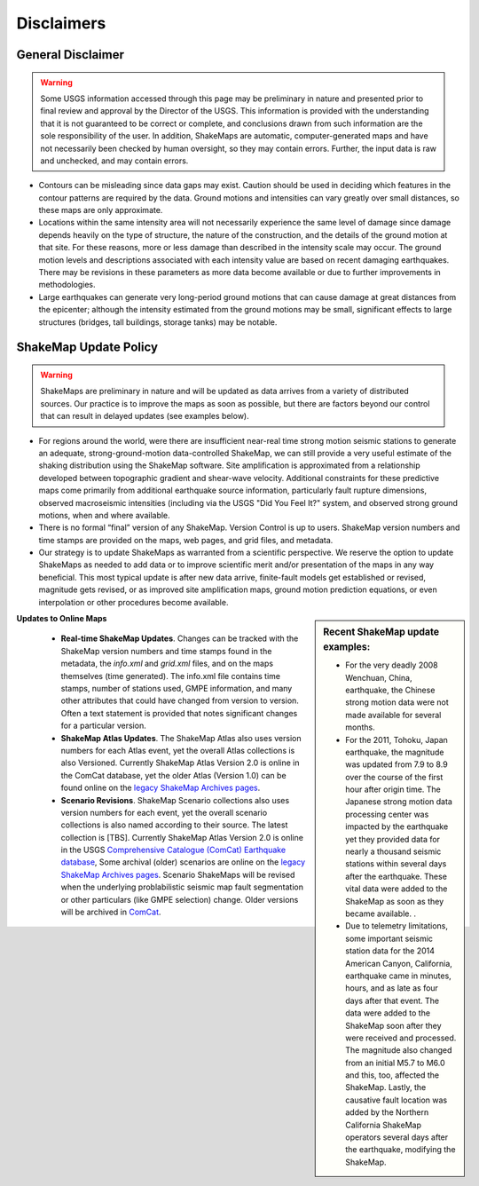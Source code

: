 .. _sec_disclaimers:

================
Disclaimers
================

General Disclaimer
---------------------------
.. warning:: Some USGS information accessed through this page may be preliminary in nature and presented prior to final review and approval by the Director of the USGS. This information is provided with the understanding that it is not guaranteed to be correct or complete, and conclusions drawn from such information are the sole responsibility of the user. In addition, ShakeMaps are automatic, computer-generated maps and have not necessarily been checked by human oversight, so they may contain errors. Further, the input data is raw and unchecked, and may contain errors.

* Contours can be misleading since data gaps may exist. Caution should be used
  in deciding which features in the contour patterns are required by the data.
  Ground motions and intensities can vary greatly over small distances, so these
  maps are only approximate.

* Locations within the same intensity area will not necessarily experience the
  same level of damage since damage depends heavily on the type of structure,
  the nature of the construction, and the details of the ground motion at that
  site. For these reasons, more or less damage than described in the intensity
  scale may occur. The ground motion levels and descriptions associated with
  each intensity value are based on recent damaging earthquakes. There may be
  revisions in these parameters as more data become available or due to further
  improvements in methodologies.

* Large earthquakes can generate very long-period ground motions that can cause
  damage at great distances from the epicenter; although the intensity estimated
  from the ground motions may be small, significant effects to large structures
  (bridges, tall buildings, storage tanks) may be notable.

ShakeMap Update Policy
---------------------------------------------------

.. warning:: ShakeMaps are preliminary in nature and will be updated as data arrives from a variety of distributed sources. Our practice is to improve the maps as soon as possible, but there are factors beyond our control that can result in delayed updates (see examples below).

* For regions around the world, were there are insufficient near-real time
  strong motion seismic stations to generate an adequate, strong-ground-motion
  data-controlled ShakeMap, we can still provide a very useful estimate of the
  shaking distribution using the ShakeMap software. Site amplification is
  approximated from a relationship developed between topographic gradient and
  shear-wave velocity. Additional constraints for these predictive maps come
  primarily from  additional earthquake source information, particularly fault
  rupture dimensions, observed macroseismic intensities (including via the USGS
  "Did You Feel It?" system, and observed strong ground motions, when and where
  available.
    
* There is no formal “final” version of any ShakeMap. Version Control is up to
  users. ShakeMap version numbers and time  stamps are provided on the maps, web
  pages, and grid files, and metadata.

* Our strategy is to update ShakeMaps as warranted from a scientific
  perspective. We reserve the option to update ShakeMaps as needed to add data
  or to improve scientific merit and/or presentation of the maps in any way
  beneficial. This most typical update is after new data arrive, finite-fault
  models get established or revised, magnitude gets revised, or as improved site
  amplification maps, ground motion prediction equations, or even interpolation
  or other procedures become available. 

.. sidebar:: Recent ShakeMap update examples:

  * For the very deadly 2008 Wenchuan, China, earthquake, the Chinese strong motion data were not made available for several months. 
  * For the 2011, Tohoku, Japan earthquake, the magnitude was updated from 7.9 to 8.9 over the course of the first hour after origin time. The Japanese strong motion data processing center was impacted by the earthquake yet they provided data for nearly a thousand seismic stations within several days after the earthquake. These vital data were added to the ShakeMap as soon as they became available. .
  * Due to telemetry limitations, some important seismic station data for the 2014 American Canyon, California, earthquake came in minutes, hours, and as late as four days after that event. The data were added to the ShakeMap soon after they were received and processed. The magnitude also changed from an initial M5.7 to M6.0 and this, too, affected the ShakeMap. Lastly, the causative fault location was added by the Northern California ShakeMap operators several days after the earthquake, modifying the ShakeMap.

**Updates to Online Maps**

   * **Real-time ShakeMap Updates**. Changes can be tracked with the ShakeMap
     version numbers and time stamps found in the metadata, the *info.xml* and
     *grid.xml* files, and on the maps themselves (time generated). The info.xml
     file contains time stamps, number of stations used, GMPE  information, and
     many other attributes that could have changed from version to version.
     Often a text statement is provided that notes significant changes for a
     particular version. 

   * **ShakeMap Atlas Updates**. The ShakeMap Atlas also uses version numbers
     for each Atlas event, yet the overall Atlas collections is also Versioned.
     Currently ShakeMap Atlas Version 2.0 is online in the ComCat database, yet
     the older Atlas (Version 1.0) can be found online on the `legacy ShakeMap
     Archives pages <http://earthquake.usgs.gov/earthquakes/shakemap/>`_.

   * **Scenario Revisions**. ShakeMap Scenario collections also uses version
     numbers for each event, yet the overall scenario collections is also named
     according to their source. The latest collection is [TBS]. Currently
     ShakeMap Atlas Version 2.0 is online in the USGS `Comprehensive Catalogue
     (ComCat) Earthquake database
     <http://earthquake.usgs.gov/earthquakes/search/>`_, Some archival (older)
     scenarios are online on the `legacy ShakeMap Archives pages
     <http://earthquake.usgs.gov/earthquakes/shakemap/>`_. Scenario ShakeMaps
     will be revised when the underlying problabilistic seismic map fault
     segmentation or other particulars (like GMPE selection) change. Older
     versions will be archived in `ComCat
     <http://earthquake.usgs.gov/earthquakes/search/>`_.


	
